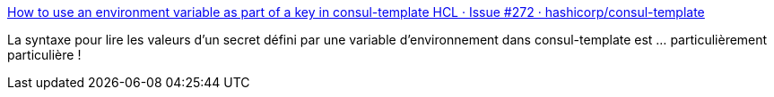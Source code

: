 :jbake-type: post
:jbake-status: published
:jbake-title: How to use an environment variable as part of a key in consul-template HCL · Issue #272 · hashicorp/consul-template
:jbake-tags: consul,go,template,astuce,configuration,_mois_mars,_année_2020
:jbake-date: 2020-03-12
:jbake-depth: ../
:jbake-uri: shaarli/1584022019000.adoc
:jbake-source: https://nicolas-delsaux.hd.free.fr/Shaarli?searchterm=https%3A%2F%2Fgithub.com%2Fhashicorp%2Fconsul-template%2Fissues%2F272%23issuecomment-251760368&searchtags=consul+go+template+astuce+configuration+_mois_mars+_ann%C3%A9e_2020
:jbake-style: shaarli

https://github.com/hashicorp/consul-template/issues/272#issuecomment-251760368[How to use an environment variable as part of a key in consul-template HCL · Issue #272 · hashicorp/consul-template]

La syntaxe pour lire les valeurs d'un secret défini par une variable d'environnement dans consul-template est ... particulièrement particulière !
